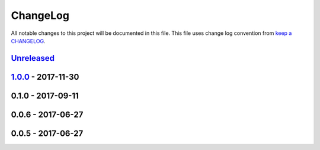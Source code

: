 ChangeLog
#########

All notable changes to this project will be documented in this file.
This file uses change log convention from `keep a CHANGELOG`_.


`Unreleased`_
*************

`1.0.0`_ - 2017-11-30
**********************

0.1.0 - 2017-09-11
******************

0.0.6 - 2017-06-27
******************

0.0.5 - 2017-06-27
******************

.. _`Unreleased`: https://github.com/luismayta/slides-git4devs/compare/1.0.0...HEAD
.. _1.0.0: https://github.com/luismayta/slides-git4devs/compare/0.1.0...1.0.0
.. _0.1.0: https://github.com/luismayta/slides-git4devs/compare/0.0.6...0.1.0
.. _0.0.6: https://github.com/luismayta/slides-git4devs/compare/0.0.5...0.0.6
.. _0.0.5: https://github.com/luismayta/slides-git4devs/compare/0.0.4...0.0.5
.. _0.0.4: https://github.com/luismayta/slides-git4devs/compare/0.0.3...0.0.4
.. _0.0.3: https://github.com/luismayta/slides-git4devs/compare/0.0.2...0.0.3
.. _0.0.2: https://github.com/luismayta/slides-git4devs/compare/0.0.1...0.0.2
.. _0.0.1: https://github.com/luismayta/slides-git4devs/compare/0.0.0...0.0.1

.. _`keep a CHANGELOG`: http://keepachangelog.com/en/0.3.0/
